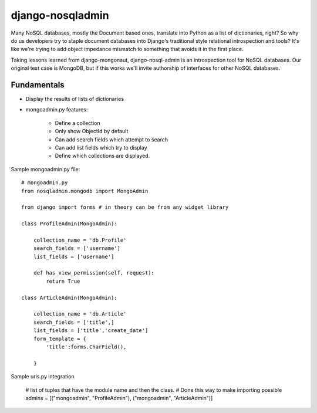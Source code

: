 =================
django-nosqladmin
=================

Many NoSQL databases, mostly the Document based ones, translate into Python as a list of dictionaries, right? So why do us developers try to staple document databases into Django's traditional style relational introspection and tools? It's like we're trying to add object impedance mismatch to something that avoids it in the first place.

Taking lessons learned from django-mongonaut, django-nosql-admin is an introspection tool for NoSQL databases. Our original test case is MongoDB, but if this works we'll invite authorship of interfaces for other NoSQL databases.

Fundamentals
============

* Display the results of lists of dictionaries
* mongoadmin.py features:

    * Define a collection
    * Only show ObjectId by default
    * Can add search fields which attempt to search
    * Can add list fields which try to display
    * Define which collections are displayed.
    
Sample mongoadmin.py file::

    # mongoadmin.py
    from nosqladmin.mongodb import MongoAdmin
    
    from django import forms # in theory can be from any widget library
    
    class ProfileAdmin(MongoAdmin):
        
        collection_name = 'db.Profile'
        search_fields = ['username']
        list_fields = ['username']
    
        def has_view_permission(self, request):
            return True

    class ArticleAdmin(MongoAdmin):

        collection_name = 'db.Article'
        search_fields = ['title',]
        list_fields = ['title','create_date']
        form_template = {
            'title':forms.CharField(),
        
        }

Sample urls.py integration
            
    # list of tuples that have the module name and then the class. 
    # Done this way to make importing possible
    admins = [("mongoadmin", "ProfileAdmin"), ("mongoadmin", "ArticleAdmin")]

